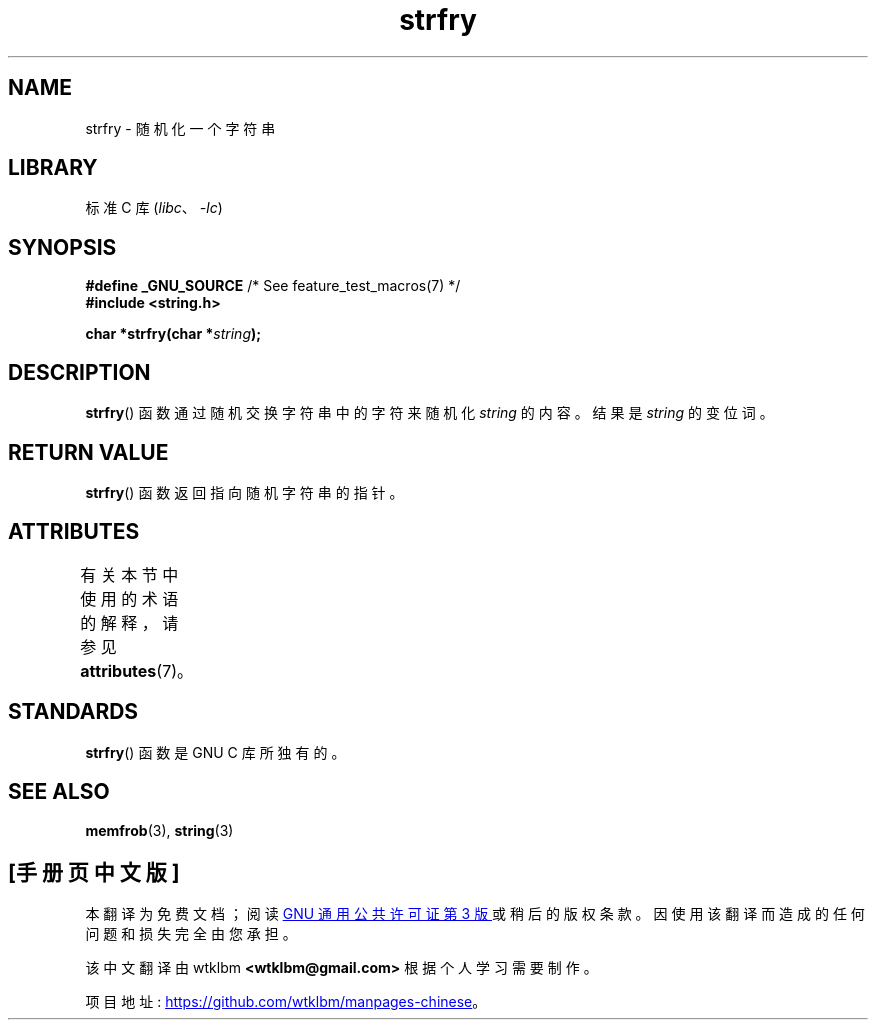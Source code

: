 .\" -*- coding: UTF-8 -*-
'\" t
.\" Copyright 1993 David Metcalfe (david@prism.demon.co.uk)
.\"
.\" SPDX-License-Identifier: Linux-man-pages-copyleft
.\"
.\" References consulted:
.\"     Linux libc source code
.\"     Lewine's _POSIX Programmer's Guide_ (O'Reilly & Associates, 1991)
.\"     386BSD man pages
.\" Modified Sun Jul 25 10:39:43 1993 by Rik Faith (faith@cs.unc.edu)
.\"*******************************************************************
.\"
.\" This file was generated with po4a. Translate the source file.
.\"
.\"*******************************************************************
.TH strfry 3 2022\-12\-15 "Linux man\-pages 6.03" 
.SH NAME
strfry \- 随机化一个字符串
.SH LIBRARY
标准 C 库 (\fIlibc\fP、\fI\-lc\fP)
.SH SYNOPSIS
.nf
\fB#define _GNU_SOURCE\fP         /* See feature_test_macros(7) */
\fB#include <string.h>\fP
.PP
\fBchar *strfry(char *\fP\fIstring\fP\fB);\fP
.fi
.SH DESCRIPTION
\fBstrfry\fP() 函数通过随机交换字符串中的字符来随机化 \fIstring\fP 的内容。 结果是 \fIstring\fP 的变位词。
.SH "RETURN VALUE"
\fBstrfry\fP() 函数返回指向随机字符串的指针。
.SH ATTRIBUTES
有关本节中使用的术语的解释，请参见 \fBattributes\fP(7)。
.ad l
.nh
.TS
allbox;
lbx lb lb
l l l.
Interface	Attribute	Value
T{
\fBstrfry\fP()
T}	Thread safety	MT\-Safe
.TE
.hy
.ad
.sp 1
.SH STANDARDS
\fBstrfry\fP() 函数是 GNU C 库所独有的。
.SH "SEE ALSO"
\fBmemfrob\fP(3), \fBstring\fP(3)
.PP
.SH [手册页中文版]
.PP
本翻译为免费文档；阅读
.UR https://www.gnu.org/licenses/gpl-3.0.html
GNU 通用公共许可证第 3 版
.UE
或稍后的版权条款。因使用该翻译而造成的任何问题和损失完全由您承担。
.PP
该中文翻译由 wtklbm
.B <wtklbm@gmail.com>
根据个人学习需要制作。
.PP
项目地址:
.UR \fBhttps://github.com/wtklbm/manpages-chinese\fR
.ME 。
